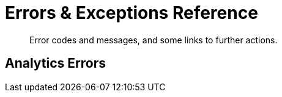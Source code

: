 = Errors & Exceptions Reference
:nav-title: Error Reference
:page-topic-type: reference
:page-aliases: 

[abstract]
Error codes and messages, and some links to further actions.



== Analytics Errors
